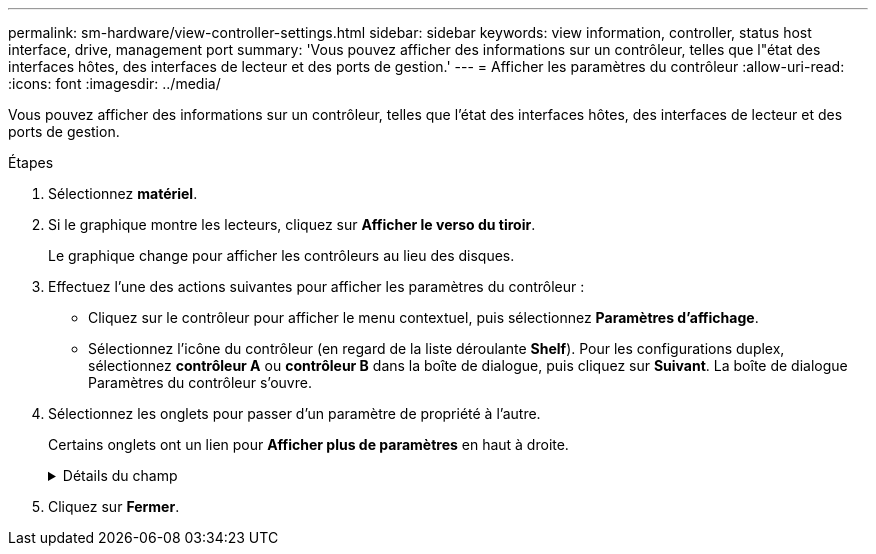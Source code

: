 ---
permalink: sm-hardware/view-controller-settings.html 
sidebar: sidebar 
keywords: view information, controller, status host interface, drive, management port 
summary: 'Vous pouvez afficher des informations sur un contrôleur, telles que l"état des interfaces hôtes, des interfaces de lecteur et des ports de gestion.' 
---
= Afficher les paramètres du contrôleur
:allow-uri-read: 
:icons: font
:imagesdir: ../media/


[role="lead"]
Vous pouvez afficher des informations sur un contrôleur, telles que l'état des interfaces hôtes, des interfaces de lecteur et des ports de gestion.

.Étapes
. Sélectionnez *matériel*.
. Si le graphique montre les lecteurs, cliquez sur *Afficher le verso du tiroir*.
+
Le graphique change pour afficher les contrôleurs au lieu des disques.

. Effectuez l'une des actions suivantes pour afficher les paramètres du contrôleur :
+
** Cliquez sur le contrôleur pour afficher le menu contextuel, puis sélectionnez *Paramètres d'affichage*.
** Sélectionnez l'icône du contrôleur (en regard de la liste déroulante *Shelf*). Pour les configurations duplex, sélectionnez *contrôleur A* ou *contrôleur B* dans la boîte de dialogue, puis cliquez sur *Suivant*. La boîte de dialogue Paramètres du contrôleur s'ouvre.


. Sélectionnez les onglets pour passer d'un paramètre de propriété à l'autre.
+
Certains onglets ont un lien pour *Afficher plus de paramètres* en haut à droite.

+
.Détails du champ
[%collapsible]
====
[cols="1a,3a"]
|===
| Onglet | Description 


 a| 
Base
 a| 
Affiche l'état du contrôleur, le nom du modèle, le numéro de pièce de remplacement, la version actuelle du micrologiciel et la version de la mémoire d'accès aléatoire statique non volatile (NVSRAM).



 a| 
Cache
 a| 
Affiche les paramètres de cache du contrôleur, qui comprennent le cache de données, le cache du processeur et le périphérique de sauvegarde du cache. Le périphérique de sauvegarde du cache est utilisé pour sauvegarder les données dans le cache si vous perdez de l'alimentation du contrôleur. L'état peut être optimal, échec, supprimé, inconnu, protégé en écriture, Ou incompatible.



 a| 
Interfaces hôtes
 a| 
Affiche les informations sur l'interface hôte et l'état de liaison de chaque port. L'interface hôte est la connexion entre le contrôleur et l'hôte, comme Fibre Channel ou iSCSI.


NOTE: L'emplacement de la carte d'interface hôte (HIC) se trouve soit dans la carte de base, soit dans un emplacement (baie). « Carte mère » indique que les ports HIC sont intégrés au contrôleur. Les ports « slot » sont sur le HIC en option.



 a| 
Interfaces de lecteur
 a| 
Affiche les informations sur l'interface du lecteur et l'état de la liaison de chaque port. L'interface de lecteur est la connexion entre le contrôleur et les disques, par exemple SAS.



 a| 
Ports de gestion
 a| 
Affiche les détails du port de gestion, tels que le nom d'hôte utilisé pour accéder au contrôleur et indique si une connexion à distance a été activée. Le port de gestion connecte le contrôleur et le client de gestion, c'est-à-dire où un navigateur est installé pour accéder à System Manager.



 a| 
DNS/NTP
 a| 
La présente la méthode d'adressage et les adresses IP du serveur DNS et du serveur NTP, si ces serveurs ont été configurés dans System Manager. Le système de noms de domaine (DNS) est un système d'attribution de nom aux périphériques connectés à Internet ou à un réseau privé. Le serveur DNS gère un répertoire de noms de domaine et les convertit en adresses IP (Internet Protocol).

Le protocole NTP (Network Time Protocol) est un protocole de mise en réseau pour la synchronisation de l'horloge entre les systèmes informatiques des réseaux de données.

|===
====
. Cliquez sur *Fermer*.

